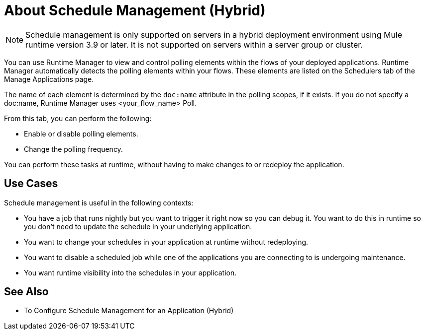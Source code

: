 = About Schedule Management (Hybrid)

[NOTE]
Schedule management is only supported on servers in a hybrid deployment environment using Mule runtime version 3.9 or later. It is not supported on servers within a server group or cluster.

You can use Runtime Manager to view and control polling elements within the flows of your deployed applications. Runtime Manager automatically detects the polling elements within your flows. These elements are listed on the Schedulers tab of the Manage Applications page.

The name of each element is determined by the `doc:name` attribute in the polling scopes, if it exists. If you do not specify a doc:name, Runtime Manager uses  <your_flow_name> Poll.

From this tab, you can perform the following:

* Enable or disable polling elements.
* Change the polling frequency.

You can perform these tasks at runtime, without having to make changes to or redeploy the application.

== Use Cases

Schedule management is useful in the following contexts:

* You have a job that runs nightly but you want to trigger it right now so you can debug it. You want to do this in runtime so you don’t need to update the schedule in your underlying application.
* You want to change your schedules in your application at runtime without redeploying.
* You want to disable a scheduled job while one of the applications you are connecting to is undergoing maintenance.
* You want runtime visibility into the schedules in your application.


== See Also

* To Configure Schedule Management for an Application (Hybrid)